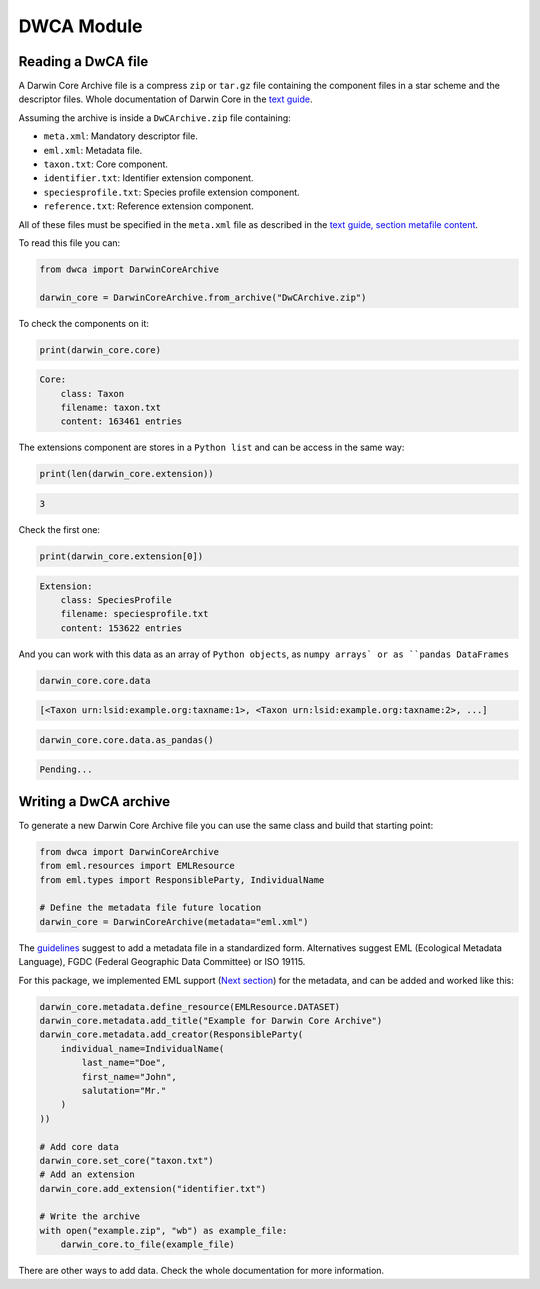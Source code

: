 DWCA Module
===========

Reading a DwCA file
-------------------

A Darwin Core Archive file is a compress ``zip`` or ``tar.gz`` file containing the component files in a star scheme and the descriptor files. Whole documentation of Darwin Core in the `text guide <https://dwc.tdwg.org/text/>`_.

Assuming the archive is inside a ``DwCArchive.zip`` file containing:

- ``meta.xml``: Mandatory descriptor file.
- ``eml.xml``: Metadata file.
- ``taxon.txt``: Core component.
- ``identifier.txt``: Identifier extension component.
- ``speciesprofile.txt``: Species profile extension component.
- ``reference.txt``: Reference extension component.

All of these files must be specified in the ``meta.xml`` file as described in the `text guide, section metafile content <https://dwc.tdwg.org/text/#2-metafile-content>`_.

To read this file you can:

.. code-block:: python

    from dwca import DarwinCoreArchive

    darwin_core = DarwinCoreArchive.from_archive("DwCArchive.zip")

To check the components on it:

.. code-block:: python

    print(darwin_core.core)

.. code-block:: python

    Core:
        class: Taxon
        filename: taxon.txt
        content: 163461 entries

The extensions component are stores in a ``Python list`` and can be access in the same way:

.. code-block:: python

    print(len(darwin_core.extension))

.. code-block:: python

    3

Check the first one:

.. code-block:: python

    print(darwin_core.extension[0])

.. code-block:: python

    Extension:
        class: SpeciesProfile
        filename: speciesprofile.txt
        content: 153622 entries

And you can work with this data as an array of ``Python objects``, as ``numpy arrays` or as ``pandas DataFrames``

.. code-block:: python

    darwin_core.core.data

.. code-block:: python

    [<Taxon urn:lsid:example.org:taxname:1>, <Taxon urn:lsid:example.org:taxname:2>, ...]

.. code-block:: python

    darwin_core.core.data.as_pandas()

.. code-block:: python

    Pending...

Writing a DwCA archive
----------------------

To generate a new Darwin Core Archive file you can use the same class and build that starting point:

.. code-block:: python

    from dwca import DarwinCoreArchive
    from eml.resources import EMLResource
    from eml.types import ResponsibleParty, IndividualName

    # Define the metadata file future location
    darwin_core = DarwinCoreArchive(metadata="eml.xml")

The `guidelines <https://dwc.tdwg.org/text/#211-attributes>`_ suggest to add a metadata file in a standardized form. Alternatives suggest EML (Ecological Metadata Language), FGDC (Federal Geographic Data Committee) or ISO 19115.

For this package, we implemented EML support (`Next section <#eml-module>`_) for the metadata, and can be added and worked like this:

.. code-block:: python

    darwin_core.metadata.define_resource(EMLResource.DATASET)
    darwin_core.metadata.add_title("Example for Darwin Core Archive")
    darwin_core.metadata.add_creator(ResponsibleParty(
        individual_name=IndividualName(
            last_name="Doe",
            first_name="John",
            salutation="Mr."
        )
    ))

    # Add core data
    darwin_core.set_core("taxon.txt")
    # Add an extension
    darwin_core.add_extension("identifier.txt")

    # Write the archive
    with open("example.zip", "wb") as example_file:
        darwin_core.to_file(example_file)


There are other ways to add data. Check the whole documentation for more information.
